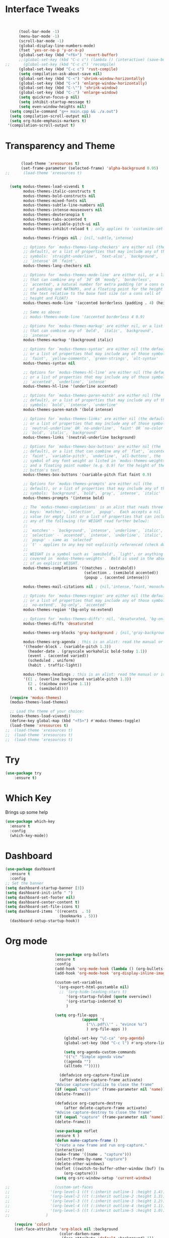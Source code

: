 #+STARTUP: overview
* Interface Tweaks
#+BEGIN_SRC emacs-lisp


      (tool-bar-mode -1)
      (menu-bar-mode -1)
      (scroll-bar-mode -1)
      (global-display-line-numbers-mode)
      (fset 'yes-or-no-p 'y-or-n-p)
      (global-set-key (kbd "<f6>") 'revert-buffer)
      ;;(global-set-key (kbd "C-c c") (lambda () (interactive) (save-buffer) (quickrun-shell)))
;;      (global-set-key (kbd "C-c c") 'recompile)
      (global-set-key (kbd "C-c c") 'rust-compile)
      (setq compilation-ask-about-save nil)
      (global-set-key (kbd "C-<") 'shrink-window-horizontally)
      (global-set-key (kbd "C->") 'enlarge-window-horizontally)
      (global-set-key (kbd "C-\"") 'shrink-window)
      (global-set-key (kbd "C-:") 'enlarge-window)
      (setq quickrun-focus-p nil)
      (setq inhibit-startup-message t)
      (setq even-window-heights nil)
  (setq compile-command "g++ main.cpp && ./a.out")
  (setq compilation-scroll-output nil)
  (setq org-hide-emphasis-markers t)
 '(compilation-scroll-output t)
#+END_SRC
* Transparency and Theme
#+BEGIN_SRC emacs-lisp

       (load-theme 'xresources t)
       (set-frame-parameter (selected-frame) 'alpha-background 0.95)
;;      (load-theme 'xresources t)


  (setq modus-themes-load-vivendi t
        modus-themes-italic-constructs t
        modus-themes-bold-constructs nil
        modus-themes-mixed-fonts nil
        modus-themes-subtle-line-numbers nil
        modus-themes-intense-mouseovers nil
        modus-themes-deuteranopia t
        modus-themes-tabs-accented t
        modus-themes-variable-pitch-ui nil
        modus-themes-inhibit-reload t ; only applies to `customize-set-variable' and related

        modus-themes-fringes nil ; {nil,'subtle,'intense}

        ;; Options for `modus-themes-lang-checkers' are either nil (the
        ;; default), or a list of properties that may include any of those
        ;; symbols: `straight-underline', `text-also', `background',
        ;; `intense' OR `faint'.
        modus-themes-lang-checkers nil

        ;; Options for `modus-themes-mode-line' are either nil, or a list
        ;; that can combine any of `3d' OR `moody', `borderless',
        ;; `accented', a natural number for extra padding (or a cons cell
        ;; of padding and NATNUM), and a floating point for the height of
        ;; the text relative to the base font size (or a cons cell of
        ;; height and FLOAT)
        modus-themes-mode-line '(accented borderless (padding . 4) (height . 0.9))

        ;; Same as above:
        ;; modus-themes-mode-line '(accented borderless 4 0.9)

        ;; Options for `modus-themes-markup' are either nil, or a list
        ;; that can combine any of `bold', `italic', `background',
        ;; `intense'.
        modus-themes-markup '(background italic)

        ;; Options for `modus-themes-syntax' are either nil (the default),
        ;; or a list of properties that may include any of those symbols:
        ;; `faint', `yellow-comments', `green-strings', `alt-syntax'
        modus-themes-syntax nil

        ;; Options for `modus-themes-hl-line' are either nil (the default),
        ;; or a list of properties that may include any of those symbols:
        ;; `accented', `underline', `intense'
        modus-themes-hl-line '(underline accented)

        ;; Options for `modus-themes-paren-match' are either nil (the
        ;; default), or a list of properties that may include any of those
        ;; symbols: `bold', `intense', `underline'
        modus-themes-paren-match '(bold intense)

        ;; Options for `modus-themes-links' are either nil (the default),
        ;; or a list of properties that may include any of those symbols:
        ;; `neutral-underline' OR `no-underline', `faint' OR `no-color',
        ;; `bold', `italic', `background'
        modus-themes-links '(neutral-underline background)

        ;; Options for `modus-themes-box-buttons' are either nil (the
        ;; default), or a list that can combine any of `flat', `accented',
        ;; `faint', `variable-pitch', `underline', `all-buttons', the
        ;; symbol of any font weight as listed in `modus-themes-weights',
        ;; and a floating point number (e.g. 0.9) for the height of the
        ;; button's text.
        modus-themes-box-buttons '(variable-pitch flat faint 0.9)

        ;; Options for `modus-themes-prompts' are either nil (the
        ;; default), or a list of properties that may include any of those
        ;; symbols: `background', `bold', `gray', `intense', `italic'
        modus-themes-prompts '(intense bold)

        ;; The `modus-themes-completions' is an alist that reads three
        ;; keys: `matches', `selection', `popup'.  Each accepts a nil
        ;; value (or empty list) or a list of properties that can include
        ;; any of the following (for WEIGHT read further below):
        ;;
        ;; `matches' - `background', `intense', `underline', `italic', WEIGHT
        ;; `selection' - `accented', `intense', `underline', `italic', `text-also' WEIGHT
        ;; `popup' - same as `selected'
        ;; `t' - applies to any key not explicitly referenced (check docs)
        ;;
        ;; WEIGHT is a symbol such as `semibold', `light', or anything
        ;; covered in `modus-themes-weights'.  Bold is used in the absence
        ;; of an explicit WEIGHT.
        modus-themes-completions '((matches . (extrabold))
                                   (selection . (semibold accented))
                                   (popup . (accented intense)))

        modus-themes-mail-citations nil ; {nil,'intense,'faint,'monochrome}

        ;; Options for `modus-themes-region' are either nil (the default),
        ;; or a list of properties that may include any of those symbols:
        ;; `no-extend', `bg-only', `accented'
        modus-themes-region '(bg-only no-extend)

        ;; Options for `modus-themes-diffs': nil, 'desaturated, 'bg-only
        modus-themes-diffs 'desaturated

        modus-themes-org-blocks 'gray-background ; {nil,'gray-background,'tinted-background}

        modus-themes-org-agenda ; this is an alist: read the manual or its doc string
        '((header-block . (variable-pitch 1.3))
          (header-date . (grayscale workaholic bold-today 1.1))
          (event . (accented varied))
          (scheduled . uniform)
          (habit . traffic-light))

        modus-themes-headings ; this is an alist: read the manual or its doc string
        '((1 . (overline background variable-pitch 1.3))
          (2 . (rainbow overline 1.1))
          (t . (semibold))))

  (require 'modus-themes)
  (modus-themes-load-themes)

  ;; Load the theme of your choice:
  (modus-themes-load-vivendi) 
  (define-key global-map (kbd "<f5>") #'modus-themes-toggle)
  (load-theme 'xresources t)
;;  (load-theme 'xresources t)
;;  (load-theme 'xresources t)
;;  (load-theme 'xresources t)

#+END_SRC

#+RESULTS:
: t
* Try
#+BEGIN_SRC emacs-lisp
(use-package try
	:ensure t)
#+END_SRC

* Which Key
  Brings up some help
  #+BEGIN_SRC emacs-lisp
  (use-package which-key
	:ensure t 
	:config
	(which-key-mode))
  #+END_SRC
* Dashboard
#+BEGIN_SRC emacs-lisp
(use-package dashboard
  :ensure t
  :config
;; Set the banner
(setq dashboard-startup-banner [3])
(setq dashboard-init-info " ")
(setq dashboard-set-footer nil)
(setq dashboard-center-content t)
(setq dashboard-set-file-icons t)
(setq dashboard-items '((recents  . 5)
                        (bookmarks . 5)))                                            
  (dashboard-setup-startup-hook))
 #+end_src
* Org mode
  #+BEGIN_SRC emacs-lisp
                          (use-package org-bullets
                          :ensure t
                          :config
                          (add-hook 'org-mode-hook (lambda () (org-bullets-mode 1))))
                          (add-hook 'org-mode-hook 'org-display-inline-images)

                          (custom-set-variables
                           '(org-export-html-postamble nil)
                            ;; '(org-hide-leading-stars t)
                               '(org-startup-folded (quote overview))
                               '(org-startup-indented t)
                               )

                          (setq org-file-apps
                                      (append '(
                                        ("\\.pdf\\'" . "evince %s")
                                        ) org-file-apps ))

                              (global-set-key "\C-ca" 'org-agenda)
                              (global-set-key (kbd "C-c l") #'org-store-link)

                              (setq org-agenda-custom-commands
                              '(("c" "Simple agenda view"
                              ((agenda "")
                              (alltodo "")))))

                            (defadvice org-capture-finalize 
                            (after delete-capture-frame activate)  
                          "Advise capture-finalize to close the frame"  
                          (if (equal "capture" (frame-parameter nil 'name))  
                          (delete-frame)))

                          (defadvice org-capture-destroy 
                              (after delete-capture-frame activate)  
                          "Advise capture-destroy to close the frame"  
                          (if (equal "capture" (frame-parameter nil 'name))  
                          (delete-frame)))  

                          (use-package noflet
                          :ensure t )
                          (defun make-capture-frame ()
                          "Create a new frame and run org-capture."
                          (interactive)
                          (make-frame '((name . "capture")))
                          (select-frame-by-name "capture")
                          (delete-other-windows)
                          (noflet ((switch-to-buffer-other-window (buf) (switch-to-buffer buf)))
                              (org-capture)))
                          (setq org-src-window-setup 'current-window)

    ;;                    (custom-set-faces
    ;;                  '(org-level-1 ((t (:inherit outline-1 :height 1.4))))
    ;;                  '(org-level-2 ((t (:inherit outline-2 :height 1.3))))
    ;;                  '(org-level-3 ((t (:inherit outline-3 :height 1.2))))
    ;;                  '(org-level-4 ((t (:inherit outline-4 :height 1.1))))
    ;;                  '(org-level-5 ((t (:inherit outline-5 :height 1.0))))
    ;;                )

        (require 'color)
        (set-face-attribute 'org-block nil :background
                            (color-darken-name
                             (face-attribute 'default :background) 1))
        (setq org-image-actual-width nil)

    (add-hook 'org-mode-hook (lambda ()
                                (setq buffer-face-mode-face '(:family "Hack" :height 130))
                                (buffer-face-mode)))
          (add-hook 'org-mode-hook (lambda ()
                                (setq-default line-spacing 6)))

    (defvar my-hide-org-meta-line-p nil)
      (defun my-hide-org-meta-line ()
        (interactive)
        (setq my-hide-org-meta-line-p t)
        (set-face-attribute 'org-meta-line nil
                            :foreground (face-attribute 'default :background)))
      (defun my-show-org-meta-line ()
        (interactive)
        (setq my-hide-org-meta-line-p nil)
        (set-face-attribute 'org-meta-line nil :foreground nil))

      (defun my-toggle-org-meta-line ()
        (interactive)
        (if my-hide-org-meta-line-p
            (my-show-org-meta-line) (my-hide-org-meta-line)))

      (add-hook 'org-tree-slide-play-hook #'my-hide-org-meta-line)
      (add-hook 'org-tree-slide-stop-hook #'my-show-org-meta-line)

      (add-to-list 'load-path "~/.emacs.d/org-roam")
      (require 'org-roam)
    (setq org-roam-directory (file-truename "~/org-roam"))
    (org-roam-db-autosync-mode)

                      
  #+END_SRC

  #+RESULTS:
  : make-capture-frame
* Ace windows for easy window switching
  #+BEGIN_SRC emacs-lisp
  (use-package ace-window
  :ensure t
  :init
  (progn
    (global-set-key [remap other-window] 'ace-window)
    (custom-set-faces
     '(aw-leading-char-face
       ((t (:inherit ace-jump-face-foreground :height 3.0))))) 
    ))
  #+END_SRC

* Swiper / Ivy / Counsel
  Swiper gives us a really efficient incremental search with regular expressions
  and Ivy / Counsel replace a lot of ido or helms completion functionality
  #+BEGIN_SRC emacs-lisp
  



   (use-package counsel
:ensure t
  :bind
  (("M-y" . counsel-yank-pop)
   :map ivy-minibuffer-map
   ("M-y" . ivy-next-line)))




  (use-package ivy
  :ensure t
  :diminish (ivy-mode)
  :bind (("C-x b" . ivy-switch-buffer))
  :config
  (ivy-mode 1)
  (setq ivy-use-virtual-buffers t)
  (setq ivy-display-style 'fancy))


  (use-package swiper
  :ensure t
  :bind (("C-s" . swiper)
	 ("C-r" . swiper)
	 ("C-c C-r" . ivy-resume)
	 ("M-x" . counsel-M-x)
	 ("C-x C-f" . counsel-find-file))
  :config
  (progn
    (ivy-mode 1)
    (setq ivy-use-virtual-buffers t)
    (setq ivy-display-style 'fancy)
    (define-key read-expression-map (kbd "C-r") 'counsel-expression-history)
    ))
  #+END_SRC

* Avy - navigate by searching for a letter on the screen and jumping to it
  #+BEGIN_SRC emacs-lisp
  (use-package avy
  :ensure t
  :bind ("M-s" . avy-goto-word-1)) ;; changed from char as per jcs
  #+END_SRC

* Autocomplete
;;  #+BEGIN_SRC emacs-lisp
;;  (use-package auto-complete
;;  :ensure t
;;  :init
;;  (progn
;;    (ac-config-default)
;;    (global-auto-complete-mode t)
;;    ))
;;  #+END_SRC

* Reveal.js
 ;; #+BEGIN_SRC emacs-lisp
 ;;   (use-package ox-reveal
 ;;   :ensure ox-reveal)

 ;;   (setq org-reveal-root "http://cdn.jsdelivr.net/reveal.js/3.0.0/")
 ;;   (setq org-reveal-mathjax t)

 ;;   (use-package htmlize
 ;;   :ensure t)
 ;; #+END_SRC

 ;; #+RESULTS:
 ;; : t
  
* Flycheck
  #+BEGIN_SRC emacs-lisp
    (use-package flycheck
      :ensure t
      :init
      (global-flycheck-mode t))

  #+END_SRC
* Python
;;  #+BEGIN_SRC emacs-lisp

;;  (setq py-python-command "python3")
;;  (setq python-shell-interpreter "python3")

;;    (use-package jedi
;;      :ensure t
;;      :init
;;      (add-hook 'python-mode-hook 'jedi:setup)
;;      (add-hook 'python-mode-hook 'jedi:ac-setup))
      

;;      (use-package elpy
;;      :ensure t
;;      :config 
;;      (elpy-enable))

;;  #+END_SRC
* Yasnippet
  #+BEGIN_SRC emacs-lisp
    (use-package yasnippet
      :ensure t
      :init
        (yas-global-mode 1))

  #+END_SRC
* Undo Tree
  #+BEGIN_SRC emacs-lisp
    (use-package undo-tree
      :ensure t
      :init
      (global-undo-tree-mode))
  #+END_SRC
* Misc packages
  #+BEGIN_SRC emacs-lisp

  ; Highlights the current cursor line
 ; (global-hl-line-mode t)
  
  ; flashes the cursor's line when you scroll
  (use-package beacon
  :ensure t
  :config
  (beacon-mode 1)
  )
  
  ; deletes all the whitespace when you hit backspace or delete
 ; (use-package hungry-delete
 ; :ensure t
 ; :config
 ; (global-hungry-delete-mode))
  
  ; expand the marked region in semantic increments (negative prefix to reduce region)
  (use-package expand-region
  :ensure t
  :config 
  (global-set-key (kbd "C-=") 'er/expand-region))

(setq save-interprogram-paste-before-kill t)


(global-auto-revert-mode 1) ;; you might not want this
(setq auto-revert-verbose nil) ;; or this
(global-set-key (kbd "<f6>") 'revert-buffer)

(require 'org-tempo)
  
  #+END_SRC

* iedit and narrow / widen dwim

  #+BEGIN_SRC emacs-lisp
  ; mark and edit all copies of the marked region simultaniously. 
  (use-package iedit
  :ensure t)
  
  ; if you're windened, narrow to the region, if you're narrowed, widen
  ; bound to C-x n
  (defun narrow-or-widen-dwim (p)
  "If the buffer is narrowed, it widens. Otherwise, it narrows intelligently.
  Intelligently means: region, org-src-block, org-subtree, or defun,
  whichever applies first.
  Narrowing to org-src-block actually calls `org-edit-src-code'.
  
  With prefix P, don't widen, just narrow even if buffer is already
  narrowed."
  (interactive "P")
  (declare (interactive-only))
  (cond ((and (buffer-narrowed-p) (not p)) (widen))
  ((region-active-p)
  (narrow-to-region (region-beginning) (region-end)))
  ((derived-mode-p 'org-mode)
  ;; `org-edit-src-code' is not a real narrowing command.
  ;; Remove this first conditional if you don't want it.
  (cond ((ignore-errors (org-edit-src-code))
  (delete-other-windows))
  ((org-at-block-p)
  (org-narrow-to-block))
  (t (org-narrow-to-subtree))))
  (t (narrow-to-defun))))
  
  ;; (define-key endless/toggle-map "n" #'narrow-or-widen-dwim)
  ;; This line actually replaces Emacs' entire narrowing keymap, that's
  ;; how much I like this command. Only copy it if that's what you want.
;;  (define-key ctl-x-map "n" #'narrow-or-widen-dwim)
 (require 'cl) 
  #+END_SRC


  #+RESULTS:
  : narrow-or-widen-dwim

* Web Mode
#+BEGIN_SRC emacs-lisp
  (use-package web-mode
    :ensure t
    :config
	 (add-to-list 'auto-mode-alist '("\\.html?\\'" . web-mode))
	 (setq web-mode-engines-alist
	       '(("django"    . "\\.html\\'")))
	 (setq web-mode-ac-sources-alist
	       '(("css" . (ac-source-css-property))
		 ("html" . (ac-source-words-in-buffer ac-source-abbrev))))
(setq web-mode-enable-auto-closing t))
(setq web-mode-enable-auto-quoting t) ; this fixes the quote problem I mentioned


#+END_SRC

#+RESULTS:
: t

* Load other files
   #+BEGIN_SRC emacs-lisp
     (defun load-if-exists (f)
       "load the elisp file only if it exists and is readable"
       (if (file-readable-p f)
           (load-file f)))

     (load-if-exists "~/Dropbox/shared/mu4econfig.el")
     (load-if-exists "~/Dropbox/shared/tempstuff.el")
     (load-if-exists "~/Dropbox/shared/not-for-github.el")

   #+END_SRC

   #+RESULTS:
   : t
   
* Better shell
;;#+begin_src emacs-lisp
;;(use-package better-shell
;;    :ensure t
;;    :bind (("C-'" . better-shell-shell)
;;           ("C-;" . better-shell-remote-open)))
;;#+end_src

;;* eshell stuff
;;#+begin_src emacs-lisp
;;(use-package shell-switcher
;;  :ensure t
;;  :config 
;;  (setq shell-switcher-mode t)
;;  :bind (("C-'" . shell-switcher-switch-buffer)
;;	   ("C-x 4 '" . shell-switcher-switch-buffer-other-window)
;;	   ("C-M-'" . shell-switcher-new-shell)))
;;
;;
;;;; Visual commands
;;(setq eshell-visual-commands '("vi" "screen" "top" "less" "more" "lynx"
;;				 "ncftp" "pine" "tin" "trn" "elm" "vim"
;;				 "nmtui" "alsamixer" "htop" "el" "elinks"
;;				 ))
;;(setq eshell-visual-subcommands '(("git" "log" "diff" "show")))
;;(setq eshell-list-files-after-cd t)
;;defun eshell-clear-buffer ()
;;  "Clear terminal"
;;  (interactive)
;;  (let ((inhibit-read-only t))
;;    (erase-buffer)
;;    (eshell-send-input)))
;;(add-hook 'eshell-mode-hook
;;	    '(lambda()
;;	       (local-set-key (kbd "C-l") 'eshell-clear-buffer)))
;;
;;(defun eshell/magit ()
;;  "Function to open magit-status for the current directory"
;;  (interactive)
;;  (magit-status default-directory)
;;  nil)
;;
;; (defcustom dotemacs-eshell/prompt-git-info
;;  t
;;  "Turns on additional git information in the prompt."
;;  :group 'dotemacs-eshell
;;  :type 'boolean)
;;
;;;; (epe-colorize-with-face "abc" 'font-lock-comment-face)
;;(defmacro epe-colorize-with-face (str face)
;;  `(propertize ,str 'face ,face))
;;
;;(defface epe-venv-face
;;  '((t (:inherit font-lock-comment-face)))
;;  "Face of python virtual environment info in prompt."
;;  :group 'epe)
;;
;;  (setq eshell-prompt-function
;;      (lambda ()
;;        (concat (propertize (abbreviate-file-name (eshell/pwd)) 'face 'eshell-prompt)
;;                (when (and dotemacs-eshell/prompt-git-info
;;                           (fboundp #'vc-git-branches))
;;                  (let ((branch (car (vc-git-branches))))
;;                    (when branch
;;                      (concat
;;                       (propertize " [" 'face 'font-lock-keyword-face)
;;                       (propertize branch 'face 'font-lock-function-name-face)
;;                       (let* ((status (shell-command-to-string "git status --porcelain"))
;;                              (parts (split-string status "\n" t " "))
;;                              (states (mapcar #'string-to-char parts))
;;                              (added (count-if (lambda (char) (= char ?A)) states))
;;                              (modified (count-if (lambda (char) (= char ?M)) states))
;;                              (deleted (count-if (lambda (char) (= char ?D)) states)))
;;                         (when (> (+ added modified deleted) 0)
;;                           (propertize (format " +%d ~%d -%d" added modified deleted) 'face 'font-lock-comment-face)))
;;                       (propertize "]" 'face 'font-lock-keyword-face)))))
;;                (when (and (boundp #'venv-current-name) venv-current-name)
;;                  (concat 
;;                    (epe-colorize-with-face " [" 'epe-venv-face) 
;;                    (propertize venv-current-name 'face `(:foreground "#2E8B57" :slant italic))
;;                    (epe-colorize-with-face "]" 'epe-venv-face))) 
;;                (propertize " $ " 'face 'font-lock-constant-face))))
;;#+end_src

* Elfeed
;;#+begin_src emacs-lisp
;;  (use-package elfeed
;;  :ensure t


;;  :bind (:map elfeed-search-mode-map
;;	      ("q" . bjm/elfeed-save-db-and-bury)
;;	      ("Q" . bjm/elfeed-save-db-and-bury)
;;	      ("m" . elfeed-toggle-star)
;;	      ("M" . elfeed-toggle-star)
;;	      )
;;  )


;;#+end_src

* Hydra
#+BEGIN_SRC emacs-lisp
  (use-package hydra 
    :ensure hydra
    :init 
    (global-set-key
    (kbd "C-x t")
	    (defhydra toggle (:color blue)
	      "toggle"
	      ("a" abbrev-mode "abbrev")
	      ("s" flyspell-mode "flyspell")
	      ("d" toggle-debug-on-error "debug")
	      ("c" fci-mode "fCi")
	      ("f" auto-fill-mode "fill")
	      ("t" toggle-truncate-lines "truncate")
	      ("w" whitespace-mode "whitespace")
	      ("q" nil "cancel")))
    (global-set-key
     (kbd "C-x j")
     (defhydra gotoline 
       ( :pre (linum-mode 1)
	      :post (linum-mode -1))
       "goto"
       ("t" (lambda () (interactive)(move-to-window-line-top-bottom 0)) "top")
       ("b" (lambda () (interactive)(move-to-window-line-top-bottom -1)) "bottom")
       ("m" (lambda () (interactive)(move-to-window-line-top-bottom)) "middle")
       ("e" (lambda () (interactive)(end-of-buffer)) "end")
       ("c" recenter-top-bottom "recenter")
       ("n" next-line "down")
       ("p" (lambda () (interactive) (forward-line -1))  "up")
       ("g" goto-line "goto-line")
       ))
    (global-set-key
     (kbd "C-c t")
     (defhydra hydra-global-org (:color blue)
       "Org"
       ("t" org-timer-start "Start Timer")
       ("s" org-timer-stop "Stop Timer")
       ("r" org-timer-set-timer "Set Timer") ; This one requires you be in an orgmode doc, as it sets the timer for the header
       ("p" org-timer "Print Timer") ; output timer value to buffer
       ("w" (org-clock-in '(4)) "Clock-In") ; used with (org-clock-persistence-insinuate) (setq org-clock-persist t)
       ("o" org-clock-out "Clock-Out") ; you might also want (setq org-log-note-clock-out t)
       ("j" org-clock-goto "Clock Goto") ; global visit the clocked task
       ("c" org-capture "Capture") ; Don't forget to define the captures you want http://orgmode.org/manual/Capture.html
	     ("l" (or )rg-capture-goto-last-stored "Last Capture"))

     ))
#+END_SRC

#+RESULTS:

;;* c++
;;#+begin_src emacs-lisp
;;  (use-package ggtags
;;    :ensure t
;;    :config
;;    (add-hook 'c-mode-common-hook
;;              (lambda ()
;;                (when (derived-mode-p 'c-mode 'c++-mode)
;;                  (ggtags-mode 1)))))
;;
;;#+end_src

#+RESULTS:
: t

* IBUFFER
#+BEGIN_SRC emacs-lisp
(global-set-key (kbd "C-x C-b") 'ibuffer)
 (setq ibuffer-saved-filter-groups
	(quote (("default"
		 ("dired" (mode . dired-mode))
		 ("org" (name . "^.*org$"))
	       
		 ("web" (or (mode . web-mode) (mode . js2-mode)))
		 ("shell" (or (mode . eshell-mode) (mode . shell-mode)))
		 ("mu4e" (or

                (mode . mu4e-compose-mode)
                (name . "\*mu4e\*")
                ))
		 ("programming" (or
				 (mode . python-mode)
				 (mode . c++-mode)))
		 ("emacs" (or
			   (name . "^\\*scratch\\*$")
			   (name . "^\\*Messages\\*$")))
		 ))))
 (add-hook 'ibuffer-mode-hook
	    (lambda ()
	      (ibuffer-auto-mode 1)
	      (ibuffer-switch-to-saved-filter-groups "default")))

 ;; don't show these
					  ;(add-to-list 'ibuffer-never-show-predicates "zowie")
 ;; Don't show filter groups if there are no buffers in that group
 (setq ibuffer-show-empty-filter-groups nil)

 ;; Don't ask for confirmation to delete marked buffers
 (setq ibuffer-expert t)

#+END_SRC emacs-lisp

* Emmet mode
#+BEGIN_SRC emacs-lisp
  (use-package emmet-mode
  :ensure t
  :config
  (add-hook 'sgml-mode-hook 'emmet-mode) ;; Auto-start on any markup modes
  (add-hook 'web-mode-hook 'emmet-mode) ;; Auto-start on any markup modes
  (add-hook 'css-mode-hook  'emmet-mode) ;; enable Emmet's css abbreviation.
  )

#+END_SRC

#+RESULTS:
: t

* Treemacs
#+BEGIN_SRC emacs-lisp
  (use-package treemacs
    :ensure t
    :defer t
    :config
    (progn

      (setq treemacs-follow-after-init          t
            treemacs-width                      35
            treemacs-indentation                2
            treemacs-git-integration            t
            treemacs-collapse-dirs              3
            treemacs-silent-refresh             nil
            treemacs-change-root-without-asking nil
            treemacs-sorting                    'alphabetic-desc
            treemacs-show-hidden-files          t
            treemacs-never-persist              nil
            treemacs-is-never-other-window      nil
            treemacs-goto-tag-strategy          'refetch-index)

      (treemacs-follow-mode t)
      (treemacs-filewatch-mode t))
    :bind
    (:map global-map
          ([f8]        . treemacs)
          ("M-0"       . treemacs-select-window)
        ))
  (use-package treemacs-projectile
    :defer t
    :ensure t
    :config
    (setq treemacs-header-function #'treemacs-projectile-create-header)
)

#+END_SRC

#+RESULTS:

* auto-yasnippet
#+begin_src emacs-lisp
  (use-package auto-yasnippet
    :ensure t)
  
#+end_src

#+RESULTS:
* perskeymap
;;#+begin_src emacs-lisp
;;    ;; set up my own map
;;  (define-prefix-command 'z-map)
;;  (global-set-key (kbd "C-1") 'z-map)
;;
;;
;;  (define-key z-map (kbd "y") 'aya-create)
;;  (define-key z-map (kbd "e") 'aya-expand)
;;  (global-set-key (kbd "C-c m") 'menu-bar-mode)



;;#+end_src

#+RESULTS:
| lambda | nil | (interactive) | (save-buffer) | (quickrun-shell) |

* git
;;#+BEGIN_SRC emacs-lisp
;;  (use-package magit
;;    :ensure t
;;    :init
;;    (progn
;;    (bind-key "C-x g" 'magit-status)
;;    ))
;;
;;    (use-package git-gutter
;;    :ensure t
;;    :init
;;    (global-git-gutter-mode +1))
;;
;;    (global-set-key (kbd "M-g M-g") 'hydra-git-gutter/body)
;;
;;
;;    (use-package git-timemachine
;;    :ensure t
;;    )
;;  (defhydra hydra-git-gutter (:body-pre (git-gutter-mode 1)
;;                              :hint nil)
;;    "
;;  Git gutter:
;;    _j_: next hunk        _s_tage hunk     _q_uit
;;    _k_: previous hunk    _r_evert hunk    _Q_uit and deactivate git-gutter
;;    ^ ^                   _p_opup hunk
;;    _h_: first hunk
;;    _l_: last hunk        set start _R_evision
;;  "
;;    ("j" git-gutter:next-hunk)
;;    ("k" git-gutter:previous-hunk)
;;    ("h" (progn (goto-char (point-min))
;;                (git-gutter:next-hunk 1)))
;;    ("l" (progn (goto-char (point-min))
;;                (git-gutter:previous-hunk 1)))
;;    ("s" git-gutter:stage-hunk)
;;    ("r" git-gutter:revert-hunk)
;;    ("p" git-gutter:popup-hunk)
;;    ("R" git-gutter:set-start-revision)
;;    ("q" nil :color blue)
;;    ("Q" (progn (git-gutter-mode -1)
;;                ;; git-gutter-fringe doesn't seem to
;;                ;; clear the markup right away
;;                (sit-for 0.1)
;;                (git-gutter:clear))
;;         :color blue))
;;
;;
;;
;;#+END_SRC

#+RESULTS:
: hydra-git-gutter/body

* LSP
#+BEGIN_SRC emacs-lisp
  (use-package lsp-mode
    :ensure t
    :config
    :commands lsp
    :custom
   ;; :require lsp-mode
    (lsp-auto-guess-root nil)
    (setq lsp t)
    (lsp-prefer-flymake nil) ; Use flycheck instead of flymake
    :bind (:map lsp-mode-map ("C-c C-f" . lsp-format-buffer))
    :hook ((python-mode c-mode java-mode c++-mode php-mode) . lsp))
  (add-hook 'prog-mode-hool #'lsp)


  (use-package lsp-ui
    ;;:require lsp-ui
  :ensure t
    :commands lsp-ui-mode
    :custom-face
    (lsp-ui-doc-background ((t (:background nil))))
    (lsp-ui-doc-header ((t (:inherit (font-lock-string-face italic)))))
    :bind (:map lsp-ui-mode-map
                ([remap xref-find-definitions] . lsp-ui-peek-find-definitions)
                ([remap xref-find-references] . lsp-ui-peek-find-references)
                ("C-c u" . lsp-ui-imenu))
    :custom
    (lsp-ui-doc-enable t)
    (lsp-ui-doc-header t)
    (lsp-ui-doc-include-signature t)
    (lsp-ui-doc-position 'top)
    (lsp-ui-doc-border (face-foreground 'default))
    (lsp-ui-sideline-enable nil)
    (lsp-ui-sideline-ignore-duplicate t)
    (lsp-ui-sideline-show-code-actions nil)
    :config
    ;; Use lsp-ui-doc-webkit only in GUI
    (setq lsp-ui-doc-use-webkit t)
    (setq lsp-ui-mode t)
    ;; WORKAROUND Hide mode-line of the lsp-ui-imenu buffer
    ;; https://github.com/emacs-lsp/lsp-ui/issues/243
    (defadvice lsp-ui-imenu (after hide-lsp-ui-imenu-mode-line activate)
      (setq mode-line-format nil)))
  (defun lsp-ui-sideline--compute-height nil '(height unspecified))
#+END_SRC

#+RESULTS:

* Company
#+BEGIN_SRC emacs-lisp
(use-package company
:ensure t
:config
(setq company-idle-delay 0)
(setq company-minimum-prefix-length 1)

(global-company-mode t)
)

#+END_SRC

#+RESULTS:
: t

* Python

#+BEGIN_SRC emacs-lisp


;;        (use-package virtualenvwrapper
         ; :ensure t
;;          :config
;;          (venv-initialize-interactive-shells)
;;          (venv-initialize-eshell))
 
;;(venv-workon "p3")
;;(setq lsp-python-executable-cmd "python")

#+END_SRC

#+RESULTS:
: python

* C++
#+BEGIN_SRC emacs-lisp

(setq lsp-clangd-executable "clangd")
(setq lsp-clients-clangd-executable "clangd")

#+END_SRC

#+RESULTS:
: clangd

* Functions

#+BEGIN_SRC emacs-lisp
  
    ;; font scaling
    (use-package default-text-scale
      :ensure t
     :config
      (global-set-key (kbd "C-M-=") 'default-text-scale-increase)
      (global-set-key (kbd "C-M--") 'default-text-scale-decrease))

#+END_SRC

#+RESULTS:
: t

* Java
#+begin_src emacs-lisp
    (use-package lsp-java 
  :ensure t
  :config (add-hook 'java-mode-hook 'lsp))

#+end_src

#+RESULTS:
: t

* Dap mode
#+BEGIN_SRC emacs-lisp
  (use-package dap-mode
    :ensure t
    :after (lsp-mode)
    :functions dap-hydra/nil
    :config
   ;; (require 'dap-java)
    :bind (:map lsp-mode-map
           ("<f5>" . dap-debug)
           ("M-<f5>" . dap-hydra))
    :hook ((dap-mode . dap-ui-mode)
      (dap-session-created . (lambda (&_rest) (dap-hydra)))
      (dap-terminated . (lambda (&_rest) (dap-hydra/nil)))))

 ;; (use-package dap-java
 ;;   :ensure t
 ;;   :config)
  
#+END_SRC

#+RESULTS:

* Helm
#+begin_src emacs-lisp
    (use-package helm-lsp)
  :ensure t
#+end_src

#+RESULTS:
: t

* ewal
#+begin_src emacs-lisp

   (use-package ewal
      :init
      (setq ewal-use-built-in-always-p nil
            ewal-use-built-in-on-failure-p t
            ewal-built-in-palette "sexy-material"))



#+end_src

#+RESULTS:
: t


#+begin_src emacs-lisp
  (setq lsp-java-autobuild-enabled t)

#+end_src

* Set Emacs backup/undo/autosave folder
#+begin_src emacs-lisp
  (setq backup-directory-alist '(("" . "~/.emacs.d/cache/backup/")))
  (setq undo-tree-history-directory-alist '(("." . "~/.emacs.d/cache/undo/")))
  (setq auto-save-file-name-transforms `((".*" "~/.emacs.d/cache/autosave/" t)))

#+end_src
* PHP
#+begin_src emacs-lisp
;  (use-package 'flymake-php
;  :ensure t
;  :config)
  (add-hook 'php-mode-hook 'flymake-php-load)

  (add-hook 'php-mode-hook
            '(lambda ()
              ; (auto-complete-mode t)
               (require 'ac-php)
               (setq ac-sources '(ac-source-php))
               (yas-global-mode 1)

               (define-key php-mode-map (kbd "C-]")
                 'ac-php-find-symbol-at-point)
               (define-key php-mode-map (kbd "C-t")
                 'ac-php-location-stack-back)))




#+end_src
* Stupid discord thing
#+BEGIN_SRC emacs-lisp
(require 'elcord)
(elcord-mode)
(custom-set-variables
 ;; custom-set-variables was added by Custom.
 ;; If you edit it by hand, you could mess it up, so be careful.
 ;; Your init file should contain only one such instance.
 ;; If there is more than one, they won't work right.
 '(elcord-mode t nil (elcord))
 '(elcord-use-major-mode-as-main-icon t)
 ;;(custom-set-faces
 ;; custom-set-faces was added by Custom.
 ;; If you edit it by hand, you could mess it up, so be careful.
 ;; Your init file should contain only one such instance.
 ;; If there is more than one, they won't work right.
 ;;)
 )
#+END_SRC

* Multi-web mode
#+begin_src emacs-lisp
    (require 'multi-web-mode)
  (setq mweb-default-major-mode 'html-mode)
  (setq mweb-tags 
    '((php-mode "<\\?php\\|<\\? \\|<\\?=" "\\?>")
      (js-mode  "<script[^>]*>" "</script>")
      (css-mode "<style[^>]*>" "</style>")))
  (setq mweb-filename-extensions '("php" "htm" "html" "ctp" 
                                   "phtml" "php4" "php5"))
#+end_src

* Rust
#+begin_src emacs-lisp
  (add-hook 'rust-mode-hook
          (lambda () (setq indent-tabs-mode nil)))

  (setq rust-format-on-save t)

  (add-hook 'rust-mode-hook
          (lambda () (prettify-symbols-mode)))

;; (define-key rust-mode (kbd "C-c C-c") 'rust-run)

#+end_src

